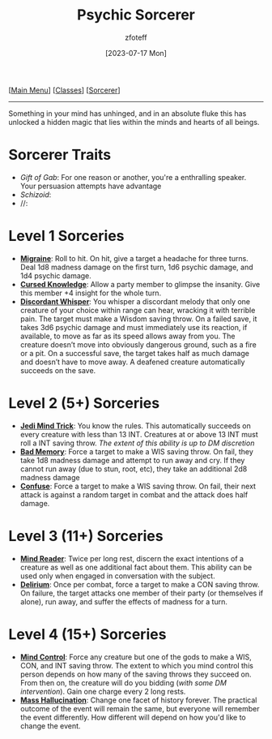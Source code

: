 :PROPERTIES:
:ID:       569f7d4d-5744-49e4-ac0d-bebbd1795992
:END:
#+title:    Psychic Sorcerer
#+filetags: :DND:sorcerer:
#+author:   zfoteff
#+date:     [2023-07-17 Mon]
#+summary:  Psychic sorcerer
#+HTML_HEAD: <link rel="stylesheet" type="text/css" href="../../static/stylesheets/subclass-style.css" />
#+BEGIN_CENTER
[[[id:7d419730-2064-41f9-80ee-f24ed9b01ac7][Main Menu]]] [[[id:69ef1740-156a-4e42-9493-49ec80a4ac26][Classes]]] [[[id:f2323133-e17d-4cff-86db-415b72e6d42e][Sorcerer]]]
#+END_CENTER
-----
Something in your mind has unhinged, and in an absolute fluke this has unlocked a hidden magic that lies within the minds and hearts of all beings.

* Sorcerer Traits
- /Gift of Gab/: For one reason or another, you're a enthralling speaker. Your persuasion attempts have advantage
- /Schizoid/:
- //:
* Level 1 Sorceries
- _*Migraine*_: Roll to hit. On hit, give a target a headache for three turns. Deal 1d8 madness damage on the first turn, 1d6 psychic damage, and 1d4 psychic damage.
- _*Cursed Knowledge*_: Allow a party member to glimpse the insanity. Give this member +4 insight for the whole turn.
- _*Discordant Whisper*_: You whisper a discordant melody that only one creature of your choice within range can hear, wracking it with terrible pain. The target must make a Wisdom saving throw. On a failed save, it takes 3d6 psychic damage and must immediately use its reaction, if available, to move as far as its speed allows away from you. The creature doesn’t move into obviously dangerous ground, such as a fire or a pit. On a successful save, the target takes half as much damage and doesn’t have to move away. A deafened creature automatically succeeds on the save.
* Level 2 (5+) Sorceries
- _*Jedi Mind Trick*_: You know the rules. This automatically succeeds on every creature with less than 13 INT. Creatures at or above 13 INT must roll a INT saving throw. /The extent of this ability is up to DM discretion/
- _*Bad Memory*_: Force a target to make a WIS saving throw. On fail, they take 1d8 madness damage and attempt to run away and cry. If they cannot run away (due to stun, root, etc), they take an additional 2d8 madness damage
- _*Confuse*_: Force a target to make a WIS saving throw. On fail, their next attack is against a random target in combat and the attack does half damage.
* Level 3 (11+) Sorceries
- _*Mind Reader*_: Twice per long rest, discern the exact intentions of a creature as well as one additional fact about them. This ability can be used only when engaged in conversation with the subject.
- _*Delirium*_: Once per combat, force a target to make a CON saving throw. On failure, the target attacks one member of their party (or themselves if alone), run away, and suffer the effects of madness for a turn.
* Level 4 (15+) Sorceries
- _*Mind Control*_: Force any creature but one of the gods to make a WIS, CON, and INT saving throw. The extent to which you mind control this person depends on how many of the saving throws they succeed on. From then on, the creature will do you bidding (/with some DM intervention/). Gain one charge every 2 long rests.
- _*Mass Hallucination*_: Change one facet of history forever. The practical outcome of the event will remain the same, but everyone will remember the event differently. How different will depend on how you'd like to change the event.
